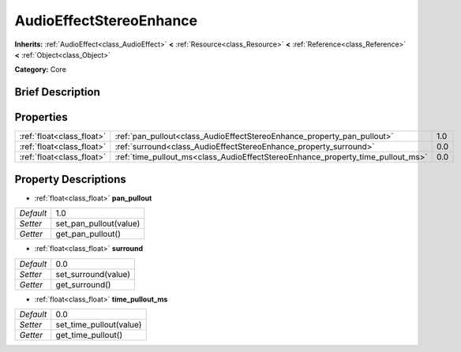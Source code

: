 .. Generated automatically by doc/tools/makerst.py in Godot's source tree.
.. DO NOT EDIT THIS FILE, but the AudioEffectStereoEnhance.xml source instead.
.. The source is found in doc/classes or modules/<name>/doc_classes.

.. _class_AudioEffectStereoEnhance:

AudioEffectStereoEnhance
========================

**Inherits:** :ref:`AudioEffect<class_AudioEffect>` **<** :ref:`Resource<class_Resource>` **<** :ref:`Reference<class_Reference>` **<** :ref:`Object<class_Object>`

**Category:** Core

Brief Description
-----------------



Properties
----------

+---------------------------+---------------------------------------------------------------------------------+-----+
| :ref:`float<class_float>` | :ref:`pan_pullout<class_AudioEffectStereoEnhance_property_pan_pullout>`         | 1.0 |
+---------------------------+---------------------------------------------------------------------------------+-----+
| :ref:`float<class_float>` | :ref:`surround<class_AudioEffectStereoEnhance_property_surround>`               | 0.0 |
+---------------------------+---------------------------------------------------------------------------------+-----+
| :ref:`float<class_float>` | :ref:`time_pullout_ms<class_AudioEffectStereoEnhance_property_time_pullout_ms>` | 0.0 |
+---------------------------+---------------------------------------------------------------------------------+-----+

Property Descriptions
---------------------

.. _class_AudioEffectStereoEnhance_property_pan_pullout:

- :ref:`float<class_float>` **pan_pullout**

+-----------+------------------------+
| *Default* | 1.0                    |
+-----------+------------------------+
| *Setter*  | set_pan_pullout(value) |
+-----------+------------------------+
| *Getter*  | get_pan_pullout()      |
+-----------+------------------------+

.. _class_AudioEffectStereoEnhance_property_surround:

- :ref:`float<class_float>` **surround**

+-----------+---------------------+
| *Default* | 0.0                 |
+-----------+---------------------+
| *Setter*  | set_surround(value) |
+-----------+---------------------+
| *Getter*  | get_surround()      |
+-----------+---------------------+

.. _class_AudioEffectStereoEnhance_property_time_pullout_ms:

- :ref:`float<class_float>` **time_pullout_ms**

+-----------+-------------------------+
| *Default* | 0.0                     |
+-----------+-------------------------+
| *Setter*  | set_time_pullout(value) |
+-----------+-------------------------+
| *Getter*  | get_time_pullout()      |
+-----------+-------------------------+


